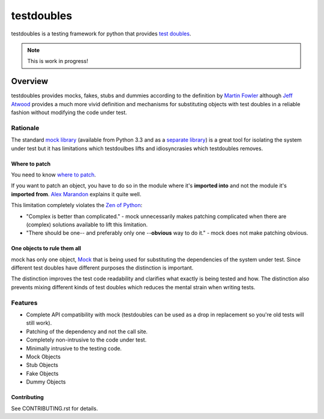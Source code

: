 ===========
testdoubles
===========

.. image:: https://pypip.in/v/testdoubles/badge.png
    :target: https://crate.io/packages/testdoubles?version=latest
    :alt: Latest PyPI version

.. image:: https://pypip.in/d/testdoubles/badge.png
    :target: https://crate.io/packages/testdoubles?version=latest
    :alt: Number of PyPI downloads

.. image:: https://travis-ci.org/testsuite/testdoubles.png?branch=master
    :target: https://travis-ci.org/testsuite/testdoubles
    :alt: Build Status

.. image:: https://coveralls.io/repos/testsuite/testdoubles/badge.png?branch=master
    :target: https://coveralls.io/r/testsuite/testdoubles?branch=master
    :alt: Coverage Status

.. image:: https://www.versioneye.com/python/testdoubles/badge.png
    :target: http://www.versioneye.com/python/testdoubles/
    :alt: Dependencies Status


testdoubles is a testing framework for python that provides `test doubles`_.


.. image:: http://img.shields.io/license/bsd3.png?color=green
    :target: https://github.com/testsuite/testdoubles/blob/master/LICENSE
    :alt: BSD3 license
.. image:: http://b.repl.ca/v1/readthedocs-documentation-blue.png
    :target: http://testdoubles.rtfd.org.
    :alt: Documentation

.. note:: This is work in progress!

Overview
========

testdoubles provides mocks, fakes, stubs and dummies according to the definition by `Martin Fowler`_ although
`Jeff Atwood`_ provides a much more vivid definition and mechanisms for substituting objects with test doubles in
a reliable fashion without modifying the code under test.

+++++++++
Rationale
+++++++++

The standard `mock library`_ (available from Python 3.3 and as a `separate library`_) is a great tool for isolating the
system under test but it has limitations which testdoulbes lifts and idiosyncrasies which testdoubles removes.

Where to patch
--------------

You need to know `where to patch`_.

If you want to patch an object, you have to do so in the module where it's **imported into** and not the module it's
**imported from**. `Alex Marandon`_ explains it quite well.

This limitation completely violates the `Zen of Python`_:

*   "Complex is better than complicated." - mock unnecessarily makes patching complicated when there are (complex)
    solutions available to lift this limitation.
*   "There should be one-- and preferably only one --**obvious** way to do it." -
    mock does not make patching obvious.

One objects to rule them all
----------------------------

mock has only one object, `Mock`_ that is being used for substituting the dependencies of the system under test.
Since different test doubles have different purposes the distinction is important.

The distinction improves the test code readability and clarifies what exactly is being tested and how.
The distinction also prevents mixing different kinds of test doubles which reduces the mental strain when writing tests.

++++++++
Features
++++++++

* Complete API compatibility with mock (testdoubles can be used as a drop in replacement so you're old tests will still work).
* Patching of the dependency and not the call site.
* Completely non-intrusive to the code under test.
* Minimally intrusive to the testing code.
* Mock Objects
* Stub Objects
* Fake Objects
* Dummy Objects

Contributing
------------

.. image:: https://badge.waffle.io/testsuite/testdoubles.png?label=ready
    :target: http://waffle.io/testsuite/testdoubles
    :alt: Stories in Ready

See CONTRIBUTING.rst for details.

.. _test doubles: http://xkcd.com/703/
.. _Martin Fowler: http://martinfowler.com/articles/mocksArentStubs.html#TheDifferenceBetweenMocksAndStubs
.. _Jeff Atwood: http://www.codinghorror.com/blog/2007/01/test-doubles-a-taxonomy-of-pretend-objects.html
.. _mock library: http://docs.python.org/3.3/library/unittest.mock
.. _separate library: http://www.voidspace.org.uk/python/mock/
.. _where to patch: http://www.voidspace.org.uk/python/mock/patch.html#where-to-patch
.. _Alex Marandon: http://alexmarandon.com/articles/python_mock_gotchas/#patching-in-the-wrong-place
.. _Zen of Python: http://www.python.org/dev/peps/pep-0020/
.. _Mock: http://docs.python.org/dev/library/unittest.mock#magicmock-and-magic-method-support